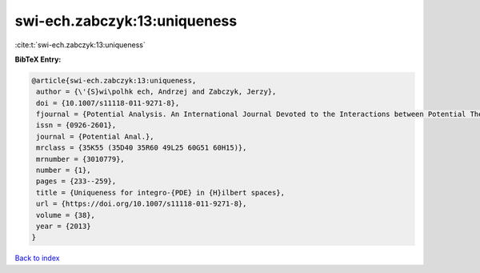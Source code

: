 swi-ech.zabczyk:13:uniqueness
=============================

:cite:t:`swi-ech.zabczyk:13:uniqueness`

**BibTeX Entry:**

.. code-block:: bibtex

   @article{swi-ech.zabczyk:13:uniqueness,
    author = {\'{S}wi\polhk ech, Andrzej and Zabczyk, Jerzy},
    doi = {10.1007/s11118-011-9271-8},
    fjournal = {Potential Analysis. An International Journal Devoted to the Interactions between Potential Theory, Probability Theory, Geometry and Functional Analysis},
    issn = {0926-2601},
    journal = {Potential Anal.},
    mrclass = {35K55 (35D40 35R60 49L25 60G51 60H15)},
    mrnumber = {3010779},
    number = {1},
    pages = {233--259},
    title = {Uniqueness for integro-{PDE} in {H}ilbert spaces},
    url = {https://doi.org/10.1007/s11118-011-9271-8},
    volume = {38},
    year = {2013}
   }

`Back to index <../By-Cite-Keys.rst>`_
